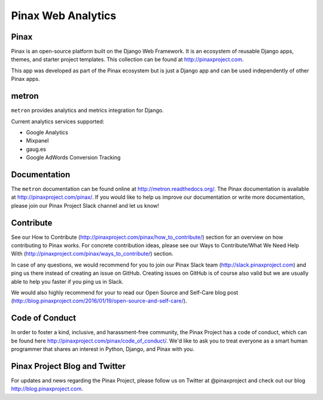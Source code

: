 ======
Pinax Web Analytics
======

.. image:: http://slack.pinaxproject.com/badge.svg
   :target: http://slack.pinaxproject.com/

.. image:: https://img.shields.io/travis/pinax/pinax-webanalytics.svg
    :target: https://travis-ci.org/pinax/pinax-webanalytics

.. image:: https://img.shields.io/coveralls/pinax/pinax-webanalytics.svg
    :target: https://coveralls.io/r/pinax/pinax-webanalytics

.. image:: https://img.shields.io/pypi/dm/pinax-webanalytics.svg
    :target:  https://pypi.python.org/pypi/pinax-webanalytics/

.. image:: https://img.shields.io/pypi/v/pinax-webanalytics.svg
    :target:  https://pypi.python.org/pypi/pinax-webanalytics/

.. image:: https://img.shields.io/badge/license-MIT-blue.svg
    :target:  https://pypi.python.org/pypi/pinax-webanalytics/
    

Pinax
-------

Pinax is an open-source platform built on the Django Web Framework. It is an ecosystem of reusable Django apps, themes, and starter project templates. 
This collection can be found at http://pinaxproject.com.

This app was developed as part of the Pinax ecosystem but is just a Django app and can be used independently of other Pinax apps.


metron
--------

``metron`` provides analytics and metrics integration for Django.


Current analytics services supported:

* Google Analytics
* Mixpanel
* gaug.es
* Google AdWords Conversion Tracking


Documentation
-------------

The ``metron`` documentation can be found online at http://metron.readthedocs.org/.
The Pinax documentation is available at http://pinaxproject.com/pinax/. If you would like to help us improve our documentation or write more documentation, please join our Pinax Project Slack channel and let us know!


Contribute
----------------

See our How to Contribute (http://pinaxproject.com/pinax/how_to_contribute/) section for an overview on how contributing to Pinax works. For concrete contribution ideas, please see our Ways to Contribute/What We Need Help With (http://pinaxproject.com/pinax/ways_to_contribute/) section.

In case of any questions, we would recommend for you to join our Pinax Slack team (http://slack.pinaxproject.com) and ping us there instead of creating an issue on GitHub. Creating issues on GitHub is of course also valid but we are usually able to help you faster if you ping us in Slack.

We would also highly recommend for your to read our Open Source and Self-Care blog post (http://blog.pinaxproject.com/2016/01/19/open-source-and-self-care/).  



Code of Conduct
-----------------

In order to foster a kind, inclusive, and harassment-free community, the Pinax Project has a code of conduct, which can be found here  http://pinaxproject.com/pinax/code_of_conduct/. We'd like to ask you to treat everyone as a smart human programmer that shares an interest in Python, Django, and Pinax with you.


Pinax Project Blog and Twitter
-------------------------------

For updates and news regarding the Pinax Project, please follow us on Twitter at @pinaxproject and check out our blog http://blog.pinaxproject.com.



